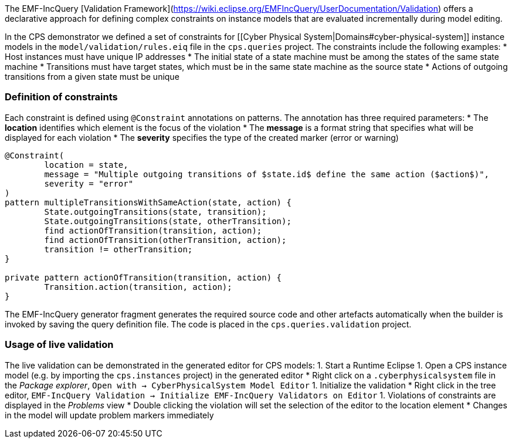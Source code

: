 The EMF-IncQuery [Validation Framework](https://wiki.eclipse.org/EMFIncQuery/UserDocumentation/Validation) offers a declarative approach for defining complex constraints on instance models that are evaluated incrementally during model editing.

In the CPS demonstrator we defined a set of constraints for [[Cyber Physical System|Domains#cyber-physical-system]] instance models in the `model/validation/rules.eiq` file in the `cps.queries` project. The constraints include the following examples:
* Host instances must have unique IP addresses
* The initial state of a state machine must be among the states of the same state machine
* Transitions must have target states, which must be in the same state machine as the source state
* Actions of outgoing transitions from a given state must be unique

### Definition of constraints

Each constraint is defined using `@Constraint` annotations on patterns. The annotation has three required parameters:
* The **location** identifies which element is the focus of the violation
* The **message** is a format string that specifies what will be displayed for each violation
* The **severity** specifies the type of the created marker (error or warning)

```
@Constraint(
	location = state,
	message = "Multiple outgoing transitions of $state.id$ define the same action ($action$)",
	severity = "error"
)
pattern multipleTransitionsWithSameAction(state, action) {
	State.outgoingTransitions(state, transition);
	State.outgoingTransitions(state, otherTransition);
	find actionOfTransition(transition, action);
	find actionOfTransition(otherTransition, action);
	transition != otherTransition;
}

private pattern actionOfTransition(transition, action) {
	Transition.action(transition, action);
}
```

The EMF-IncQuery generator fragment generates the required source code and other artefacts automatically when the builder is invoked by saving the query definition file. The code is placed in the `cps.queries.validation` project.

### Usage of live validation

The live validation can be demonstrated in the generated editor for CPS models:
  1. Start a Runtime Eclipse
  1. Open a CPS instance model (e.g. by importing the `cps.instances` project) in the generated editor
    * Right click on a `.cyberphysicalsystem` file in the _Package explorer_, `Open with -> CyberPhysicalSystem Model Editor`
  1. Initialize the validation
    * Right click in the tree editor, `EMF-IncQuery Validation -> Initialize EMF-IncQuery Validators on Editor`
  1. Violations of constraints are displayed in the _Problems_ view
    * Double clicking the violation will set the selection of the editor to the location element
    * Changes in the model will update problem markers immediately